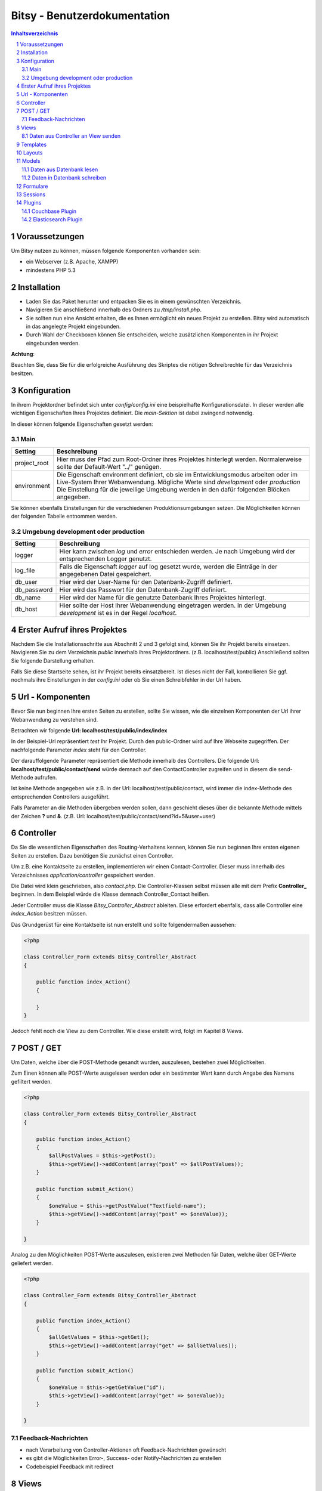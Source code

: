 .. |date| date:: %d/%m/%Y
.. |year| date:: %Y

.. footer::
   .. class:: footertable

   +-------------------------+-------------------------+
   | Stand: |date|           | .. class:: rightalign   |
   |                         |                         |
   |                         | ###Page###/###Total###  |
   +-------------------------+-------------------------+



=============================
Bitsy - Benutzerdokumentation
=============================

.. raw:: pdf

    Spacer 0 40

.. sectnum::

.. contents:: Inhaltsverzeichnis

.. raw:: pdf

   PageBreak

Voraussetzungen
===============

Um Bitsy nutzen zu können, müssen folgende Komponenten vorhanden sein:

- ein Webserver (z.B. Apache, XAMPP)
- mindestens PHP 5.3

Installation
============

- Laden Sie das Paket herunter und entpacken Sie es in einem gewünschten Verzeichnis.
- Navigieren Sie anschließend innerhalb des Ordners zu */tmp/install.php*.
- Sie sollten nun eine Ansicht erhalten, die es Ihnen ermöglicht ein neues Projekt
  zu erstellen. Bitsy wird automatisch in das angelegte Projekt eingebunden.
- Durch Wahl der Checkboxen können Sie entscheiden, welche zusätzlichen Komponenten
  in ihr Projekt eingebunden werden.

.. raw:: pdf

    Spacer 0 20

.. class:: redbox

    **Achtung**: 
    
    Beachten Sie, dass Sie für die erfolgreiche Ausführung des Skriptes 
    die nötigen Schreibrechte für das Verzeichnis besitzen.

.. raw:: pdf

   PageBreak


Konfiguration
=============

In ihrem Projektordner befindet sich unter *config/config.ini* eine beispielhafte 
Konfigurationsdatei. In dieser werden alle wichtigen Eigenschaften Ihres Projektes
definiert.
Die *main-Sektion* ist dabei zwingend notwendig.

In dieser können folgende Eigenschaften gesetzt werden:


Main
----

+--------------+---------------------------------------------------+
| Setting      | Beschreibung                                      |
+==============+===================================================+
| project_root | Hier muss der Pfad zum Root-Ordner ihres Projektes|
|              | hinterlegt werden. Normalerweise sollte der       |
|              | Default-Wert "../" genügen.                       |
+--------------+---------------------------------------------------+
| environment  | Die Eigenschaft environment definiert, ob sie im  |
|              | Entwicklungsmodus arbeiten oder im Live-System    |
|              | Ihrer Webanwendung.                               |
|              | Mögliche Werte sind *development* oder            |
|              | *production*                                      |
|              | Die Einstellung für die jeweilige Umgebung werden |
|              | in den dafür folgenden Blöcken angegeben.         |
+--------------+---------------------------------------------------+

Sie können ebenfalls Einstellungen für die verschiedenen Produktionsumgebungen
setzen. Die Möglichkeiten können der folgenden Tabelle entnommen werden.


Umgebung development oder production
------------------------------------


+--------------+---------------------------------------------------+
| Setting      | Beschreibung                                      |
+==============+===================================================+
| logger       | Hier kann zwischen *log* und *error* entschieden  |
|              | werden. Je nach Umgebung wird der entsprechenden  |
|              | Logger genutzt.                                   |
+--------------+---------------------------------------------------+
| log_file     | Falls die Eigenschaft *logger* auf log gesetzt    |
|              | wurde, werden die Einträge in der angegebenen     |
|              | Datei gespeichert.                                |
+--------------+---------------------------------------------------+
| db_user      | Hier wird der User-Name für den Datenbank-Zugriff |
|              | definiert.                                        |
+--------------+---------------------------------------------------+
| db_password  | Hier wird das Passwort für den Datenbank-Zugriff  |
|              | definiert.                                        |
+--------------+---------------------------------------------------+
| db_name      | Hier wird der Name für die genutzte Datenbank     |
|              | Ihres Projektes hinterlegt.                       |
+--------------+---------------------------------------------------+
| db_host      | Hier sollte der Host Ihrer Webanwendung           |
|              | eingetragen werden. In der Umgebung *development* |
|              | ist es in der Regel *localhost*.                  |
+--------------+---------------------------------------------------+
         

.. raw:: pdf

   PageBreak

Erster Aufruf ihres Projektes
=============================

Nachdem Sie die Installationsschritte aus Abschnitt 2 und 3 gefolgt sind,
können Sie ihr Projekt bereits einsetzen.
Navigieren Sie zu dem Verzeichnis *public* innerhalb ihres Projektordners.
(z.B. localhost/test/public)
Anschließend sollten Sie folgende Darstellung erhalten.

.. raw:: pdf

    Spacer 0 20

.. image:: images/Startseite.png
   :scale: 50 %
   :alt: Startseite
   :align: center

.. raw:: pdf

    Spacer 0 20

Falls Sie diese Startseite sehen, ist ihr Projekt bereits einsatzbereit.
Ist dieses nicht der Fall, kontrollieren Sie ggf. nochmals ihre Einstellungen
in der *config.ini* oder ob Sie einen Schreibfehler in der Url haben.


Url - Komponenten
=================

Bevor Sie nun beginnen Ihre ersten Seiten zu erstellen, sollte Sie wissen, wie
die einzelnen Komponenten der Url ihrer Webanwendung zu verstehen sind.

Betrachten wir folgende **Url: localhost/test/public/index/index**

In der Beispiel-Url repräsentiert *test* Ihr Projekt. Durch den public-Ordner wird
auf Ihre Webseite zugegriffen. Der nachfolgende Parameter *index* steht für den 
Controller.

Der darauffolgende Parameter repräsentiert die Methode innerhalb des Controllers.
Die folgende Url: **localhost/test/public/contact/send** würde demnach auf den 
ContactController zugreifen und in diesem die send-Methode aufrufen.

Ist keine Methode angegeben wie z.B. in der Url: localhost/test/public/contact, 
wird immer die index-Methode des entsprechenden Controllers ausgeführt.

Falls Parameter an die Methoden übergeben werden sollen, dann geschieht dieses 
über die bekannte Methode mittels der Zeichen **?** und **&**.
(z.B. Url: localhost/test/public/contact/send?id=5&user=user)


.. raw:: pdf

   PageBreak

Controller
==========

Da Sie die wesentlichen Eigenschaften des Routing-Verhaltens kennen, können 
Sie nun beginnen Ihre ersten eigenen Seiten zu erstellen.
Dazu benötigen Sie zunächst einen Controller.

Um z.B. eine Kontaktseite zu erstellen, implementieren wir einen Contact-Controller.
Dieser muss innerhalb des Verzeichnisses *application/controller* gespeichert werden.

Die Datei wird klein geschrieben, also *contact.php*. Die Controller-Klassen selbst
müssen alle mit dem Prefix **Controller_** beginnen.
In dem Beispiel würde die Klasse demnach Controller_Contact heißen.

Jeder Controller muss die Klasse *Bitsy_Controller_Abstract* ableiten.
Diese erfordert ebenfalls, dass alle Controller eine *index_Action* besitzen müssen.

Das Grundgerüst für eine Kontaktseite ist nun erstellt und sollte folgendermaßen 
aussehen:

.. raw:: pdf

    Spacer 0 20

.. code-block:: php
    
    <?php

    class Controller_Form extends Bitsy_Controller_Abstract 
    {

        public function index_Action() 
        {

        }
    }

.. raw:: pdf

    Spacer 0 20


Jedoch fehlt noch die View zu dem Controller. 
Wie diese erstellt wird, folgt im Kapitel 8 *Views*.


POST / GET
==========

Um Daten, welche über die POST-Methode gesandt wurden, auszulesen, bestehen zwei
Möglichkeiten.

Zum Einen können alle POST-Werte ausgelesen werden oder ein bestimmter Wert
kann durch Angabe des Namens gefiltert werden.

.. raw:: pdf

    Spacer 0 20

.. code-block:: php

    <?php

    class Controller_Form extends Bitsy_Controller_Abstract 
    {

        public function index_Action() 
        {
            $allPostValues = $this->getPost();
            $this->getView()->addContent(array("post" => $allPostValues));
        }

        public function submit_Action()
        {
            $oneValue = $this->getPostValue("Textfield-name");
            $this->getView()->addContent(array("post" => $oneValue));
        }

    }

.. raw:: pdf

    Spacer 0 20


Analog zu den Möglichkeiten POST-Werte auszulesen, existieren zwei Methoden
für Daten, welche über GET-Werte geliefert werden.

.. raw:: pdf

    Spacer 0 20

.. code-block:: php

    <?php

    class Controller_Form extends Bitsy_Controller_Abstract 
    {

        public function index_Action() 
        {
            $allGetValues = $this->getGet();
            $this->getView()->addContent(array("get" => $allGetValues));
        }

        public function submit_Action()
        {
            $oneValue = $this->getGetValue("id");
            $this->getView()->addContent(array("get" => $oneValue));
        }

    }

.. raw:: pdf

    Spacer 0 20

.. raw:: pdf

   PageBreak


Feedback-Nachrichten
--------------------

- nach Verarbeitung von Controller-Aktionen oft Feedback-Nachrichten gewünscht
- es gibt die Möglichkeiten Error-, Success- oder Notify-Nachrichten zu erstellen
- Codebeispiel Feedback mit redirect



Views
=====

Zu jeder Seite innerhalb ihrer Webanwendung benötigen Sie entsprechende Views,
welche ihre Daten darstellen.

Nehmen wir das Beispiel der Kontaktseite aus dem vorigen Kapiteln.
Um eine Ausgabe für diese Seite zu erzeugen, benötigen wir eine *.phtml-Datei*.
Dazu wird zunächst ein Ordner mit dem Namen des Controllers innerhalb des 
Verzeichnisses *application/views* benötigt. 
In unserem Beispiel trägt der Ordner den Namen *contact* (entsprechend des 
Controllers).
In diesem Ordner erstellen Sie nun die Datei *index.phtml*. Der Name repräsentiert
die Methode innerhalb des Contact-Controllers. Möchten Sie eine Seite für
die Methode *send* erstellen, würde die Datei dementsprechend *send.phtml* heißen.

Geben Sie der erstellten Datei folgenden Inhalt:

.. raw:: pdf

    Spacer 0 20

.. code-block:: php
    
    <h1>Kontakt</h1>
    <p>Dies ist der Inhalt meiner Kontaktseite</p>

.. raw:: pdf

    Spacer 0 20

Sie sollten nun nach Navigation zu Ihrem Contact-Controller 
(z.B. Url: localhost/test/public/contact) den eingegebenen Inhalt sehen. 


Daten aus Controller an View senden
-----------------------------------

Um nun dynamisch Daten aus dem Controller heraus an die View senden zu können, 
steht folgende Funktionen bereit.

.. raw:: pdf

    Spacer 0 20

.. code-block:: php
    
    <?php

    class Controller_Contact extends Bitsy_Controller_Abstract 
    {

        public function index_Action() 
        {
            //inhalt, der an view gesendet werden soll
            $content = 'Hier ist mein Inhalt !';

            $this->getView()->addContent(array("content" => $content));
        }
    }

.. raw:: pdf

    Spacer 0 20

Durch die Methode *addContent* wird ein Array mit Variablen an die View
gesendet. Anstelle von einer Variablen, können ebenfalls mehrere Inhalte mit einem 
Aufruf weitergeleitet werden.

Innerhalb der View kann mittels der nachfolgenden Methode auf die Variablen
zugegriffen werden:

.. raw:: pdf

    Spacer 0 20

.. code-block:: php
    
    <h1>Kontakt</h1>
    <p>Dies ist der Inhalt meiner Kontaktseite</p>
    
    <?php echo $this->content; ?>

.. raw:: pdf

    Spacer 0 20

.. raw:: pdf

   PageBreak



Templates
=========

Die Daten, welche durch den Controller an die View gesendet werden (siehe 
voriges Kapitel), können ebenfalls durch Templates formatiert werden.

Eine beispielhafte Formatierung wäre die Ausgabe von Datums-Objekten.
Hierfür wird innerhalb des Controllers die Methode *useTemplate* benutzt:

.. raw:: pdf

    Spacer 0 20

.. code-block:: php
    
    <?php

    class Controller_Index extends Bitsy_Controller_Abstract 
    {

        public function index_Action() 
        {
            $variableInhalt = 'content for template';

            // nutzt template 'date.phtml' um variable mit dem 
            //übergebenen inhalt zu formatieren
            $helperTest = $this->getView()
                               ->useTemplate('date', array("variable" => $variableInhalt));

            // formatierte variable wird an view übergeben
            $this->getView()->addContent(array(
                "text"      => $helperTest
                ));
        }
    }

.. raw:: pdf

    Spacer 0 20

Das Template, welches benutzt wird, trägt hier den Namen date.
Durch das übergebene Array wird angegeben, wie die Variable innerhalb des Templates
anzusprechen ist. Hier kann über *variable* auf den Inhalt zugegriffen werden.

Um ein Template zu nutzen, muss dieses zunächst in dem Ordner *templates* in
ihrem Projekt-Ordner erstellt werden.
Eine beispielhafte Implementierung sieht wie folgt aus:

.. raw:: pdf

    Spacer 0 20

.. code-block:: php

    <h1>Das Date Template : <?php echo $this->variable; ?></h1>

.. raw:: pdf

    Spacer 0 20



Layouts
=======

Für Ihre Webanwendung können Sie verschiedene Layouts definieren.
Standardmäßig sind bereits Layouts für die Standard- sowie für die mobile 
Ausgabe enthalten.
Zu finden sind diese in dem Ordner *layouts*.
In diesem können Sie beliebig viele weitere Layouts erstellen.

Um ein Layout zu wechseln, muss innerhalb des Controllers der Aufruf der 
Methode *setLayout* erfolgen.
Die View wird dann mit dem entsprechendem Layout dargestellt.

.. raw:: pdf

    Spacer 0 20

.. code-block:: php

    <?php

    class Controller_Test extends Bitsy_Controller_Abstract 
    {
        public function help_Action() 
        {
            //ändert das layout für diese view
            $this->setLayout('mobile');
            $content = 'test';
            $this->getView()->addContent(array("text" => $content));
        }
    }

.. raw:: pdf

    Spacer 0 20


.. raw:: pdf

   PageBreak


Models
======

Models dienen als Klassen für die Verwaltung von Einträgen in Datenbanken.
Die Verbindungsdaten für den Datenbankzugriff werden in der *config.ini* für
die entsprechende Produktionsumgebung festgelegt (siehe Kapitel 3).

Jedes Model besitzt eine eigene Klasse innerhalb des Verzeichnisses 
*application/model*. Der Dateiname sollte klein geschrieben werden.
Der Klassenname jedoch, muss immer mit dem Prefix **Model_** beginnen.

Innerhalb des Models kann durch die Angabe der Variablen *_table* der 
Name der Datenbanktabelle definiert werden.

Jedes Model muss die Klasse *Bitsy_Model_Abstract* ableiten und im Konstruktor
*parent::__construct()* aufrufen.

.. raw:: pdf

    Spacer 0 20

.. code-block:: php

    <?php

    class Model_User extends Bitsy_Model_Abstract 
    {

        protected $_table = "users";

        public function __construct() 
        {
            parent::__construct();
        }

    }

.. raw:: pdf

    Spacer 0 20



Daten aus Datenbank lesen
-------------------------

Zum Lesen von Datenbankeinträgen stehen derzeit nur wenige Methoden zur 
Verfügung.
Zunächst gibt es die Funktion *getData()*. Diese ermöglicht es entweder alle 
Einträge einer Tabelle auszulesen oder nur eine bestimmte Spalte.

Nachfolgend ist die Anwendung beider Methoden verdeutlicht.

.. raw:: pdf

    Spacer 0 20

.. code-block:: php

    <?php

    class Model_User extends Bitsy_Model_Abstract 
    {

        protected $_table = "users";

        public function __construct() 
        {
            parent::__construct();
        }

        public function getMessages() 
        {
            return $this->getData('message'); 
        }

        public function getAllUsers()
        {
            return $this->getData();
        }

    }

.. raw:: pdf

    Spacer 0 20

Neben dem Auslesen ganzer Tabellen, können auch einzelne Zeilen entnommen werden.
Diese können derzeit nur nach der ID gefiltert werden.
Dazu kann die Methode *getDataById()* genutzt werden.

.. raw:: pdf

    Spacer 0 20

.. code-block:: php

    <?php

    class Model_User extends Bitsy_Model_Abstract 
    {

        protected $_table = "users";

        public function __construct() 
        {
            parent::__construct();
        }

        public function getRowById($id)
        {
            return $this->getDataById($id);
        }

    }

.. raw:: pdf

    Spacer 0 20



Daten in Datenbank schreiben
----------------------------

Zum Schreiben eines neuen Datenbanksatzes gibt es die Methode *insertRow()*.
Dieser wird ein Array mit den Spalten und den dazugehörigen Werten übergeben.

Innerhalb eines Controllers sieht die Anwendung wie folgt aus:

.. raw:: pdf

    Spacer 0 20

.. code-block:: php
    
    <?php

    class Controller_Test extends Bitsy_Controller_Abstract 
    {
        public function index_Action() 
        {
            $model = new Model_User();

            $model->insertRow(array(
                'message'   => 'haha',
                'name'      =>  'test'));
        }
    }

.. raw:: pdf

    Spacer 0 20


.. raw:: pdf

   PageBreak


Formulare
=========

Um Formulare zu generieren, eignet es sich für jede Form eine eigene Klasse
innerhalb des Verzeichnisses *application/form* zu erstellen.

Für ein Kontaktformular würde die Datei *contact.php* heißen. Die Klasse selbst
muss den Prefix **Form_** tragen. Es ergibt sich der Name Form_Contact für die 
Klasse. 
Des Weiteren muss diese die Klasse *Bitsy_Form_Abstract* ableiten.

Im Controller wird ein Formular wie folgt aufgerufen:

.. raw:: pdf

    Spacer 0 20

.. code-block:: php

    <?php

    class Controller_Contact extends Bitsy_Controller_Abstract 
    {

        public function index_Action() 
        {
            $form = new Form_Contact();
            $this->getView()->addContent(array("form" => $form));
        }

    }

.. raw:: pdf

    Spacer 0 20


Die Klasse Form_Contact könnte folgenden Inhalt enthalten:

.. raw:: pdf

    Spacer 0 20

.. code-block:: php

    <?php

    class Form_Contact extends Bitsy_Form_Abstract 
    {

        function __construct() 
        {
            $this->setClass("test_form")
                    ->setId("test_form")
                    ->setMethod("post")
                    ->setAction("contact/submit");
            $this->initTextfield();
            $this->initButtons();
        }

        public function initTextfield() 
        {
            $textfield = new Bitsy_Form_Element_Input_Textfield();
            $textfield->setLabel("Label: ")
                    ->setName('Textfield-name')
                    ->setValue("vordefinierter Wert")
                    ->setSize(50)
                    ->setRequired()
                    ->setPlaceholder("Geben Sie etwas ein");
            $this->addElement($textfield);
        }

        public function initButtons() 
        {
            $button = new Bitsy_Form_Element_Button();
            $button->setValue('Label')->setType("submit");
            $this->addElement($button);
        }

    }

.. raw:: pdf

    Spacer 0 20


Für Formulare sind bereits einige Elemente implementiert, wie beispielsweise

- Buttons
- RadioButtons
- Checkboxes
- Textareas
- Input-Elemente (Number, Range, Passwort, Email, Text, Url)
- Fieldset

Diese können analog zu dem oberen Beispiel eingebunden werden.

Sessions
========

- Bitsy_Model_Session
- enthält die Methoden get und set
- Codebeispiele




Plugins
===============

Couchbase Plugin
----------------

- Config File:
- in den ordner config eine neue Datei couchbase.ini erstellen
- Inhalt z.B. :
[development]
couchbase_user = 
couchbase_password = 
couchbase_host = 127.0.0.1
couchbase_port = 8091
couchbase_bucket = my_bucket

[production]
couchbase_user = 
couchbase_password = 
couchbase_host = 127.0.0.1
couchbase_port = 8091
couchbase_bucket = my_bucket

- falls keine couchbase.ini angelegt wird, werden die Standard-Werte aus Bitsy genommen:

[development]
couchbase_user = 
couchbase_password = 
couchbase_host = 127.0.0.1
couchbase_port = 8091
couchbase_bucket = default

[production]
couchbase_user = 
couchbase_password = 
couchbase_host = 127.0.0.1
couchbase_port = 8091
couchbase_bucket = default

- bei Instanziierung von $couchbaseModel = new Bitsy_Couchbase_Model_Couchbase() wird eine Verbindung aufgebaut
- Couchbase Plugin kann auf direktem Wege genutzt werden wie oben beschrieben
- oder eigenes Model verwenden und Bitsy-Model erweitern

- Model enthält die folgenden Methoden
- getItems
- getBucketInfo



Elasticsearch Plugin
--------------------


